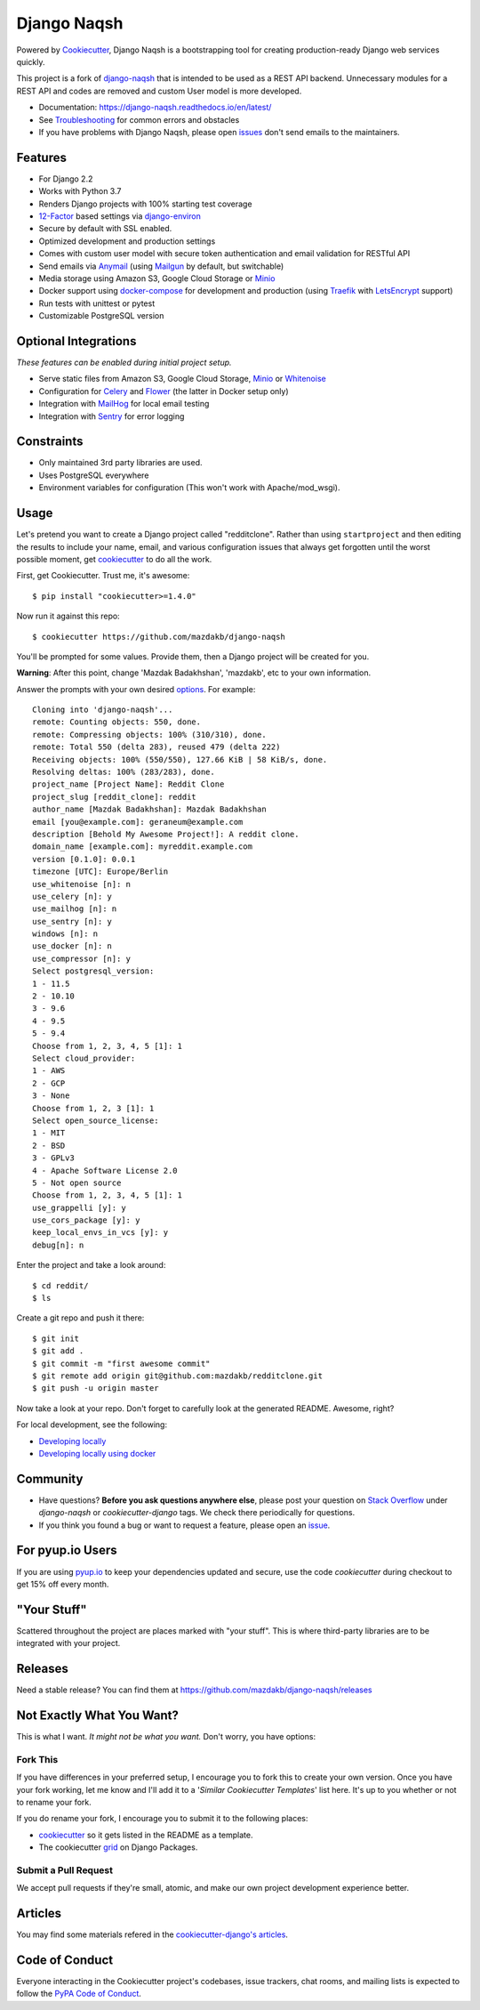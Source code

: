 Django Naqsh
============

.. image:: https://travis-ci.com/mazdakb/django-naqsh.svg?branch=master
    :target: https://travis-ci.com/mazdakb/django-naqsh
    :alt: Build Status

.. image:: https://readthedocs.org/projects/django-naqsh/badge/?version=latest
    :target: http://django-naqsh.readthedocs.io/en/latest/?badge=latest
    :alt: Documentation Status

.. image:: https://pyup.io/repos/github/mazdakb/django-naqsh/shield.svg
    :target: https://pyup.io/repos/github/mazdakb/django-naqsh/
    :alt: Updates

.. image:: https://requires.io/github/mazdakb/django-naqsh/requirements.svg?branch=master
     :target: https://requires.io/github/mazdakb/django-naqsh/requirements/?branch=master
     :alt: Requirements Status

.. image:: https://www.codetriage.com/mazdakb/django-naqsh/badges/users.svg
    :target: https://www.codetriage.com/mazdakb/django-naqsh
    :alt: Code Helpers Badge

.. image:: https://img.shields.io/badge/code%20style-black-000000.svg
    :target: https://github.com/ambv/black
    :alt: Code style: black

Powered by Cookiecutter_, Django Naqsh is a bootstrapping tool for creating
production-ready Django web services quickly.

This project is a fork of `django-naqsh`_ that is intended to be used as a REST API backend.
Unnecessary modules for a REST API and codes are removed and custom User model is more developed.

* Documentation: https://django-naqsh.readthedocs.io/en/latest/
* See Troubleshooting_ for common errors and obstacles
* If you have problems with Django Naqsh, please open issues_ don't send
  emails to the maintainers.

.. _cookiecutter: https://github.com/audreyr/cookiecutter
.. _django-naqsh: https://github.com/mazdakb/django-naqsh
.. _Troubleshooting: https://django-naqsh.readthedocs.io/en/latest/troubleshooting.html
.. _issues: https://github.com/mazdakb/django-naqsh/issues/new

Features
---------

* For Django 2.2
* Works with Python 3.7
* Renders Django projects with 100% starting test coverage
* 12-Factor_ based settings via django-environ_
* Secure by default with SSL enabled.
* Optimized development and production settings
* Comes with custom user model with secure token authentication and email validation for RESTful API
* Send emails via Anymail_ (using Mailgun_ by default, but switchable)
* Media storage using Amazon S3, Google Cloud Storage or Minio_
* Docker support using docker-compose_ for development and production (using Traefik_ with LetsEncrypt_ support)
* Run tests with unittest or pytest
* Customizable PostgreSQL version

Optional Integrations
---------------------

*These features can be enabled during initial project setup.*

* Serve static files from Amazon S3, Google Cloud Storage, Minio_ or Whitenoise_
* Configuration for Celery_ and Flower_ (the latter in Docker setup only)
* Integration with MailHog_ for local email testing
* Integration with Sentry_ for error logging

.. _django-environ: https://github.com/joke2k/django-environ
.. _12-Factor: http://12factor.net/
.. _Mailgun: http://www.mailgun.com/
.. _Minio: https://min.io/
.. _Whitenoise: https://whitenoise.readthedocs.io/
.. _Celery: http://www.celeryproject.org/
.. _Flower: https://github.com/mher/flower
.. _Anymail: https://github.com/anymail/django-anymail
.. _MailHog: https://github.com/mailhog/MailHog
.. _Sentry: https://sentry.io/welcome/
.. _docker-compose: https://github.com/docker/compose
.. _Traefik: https://traefik.io/
.. _LetsEncrypt: https://letsencrypt.org/

Constraints
-----------

* Only maintained 3rd party libraries are used.
* Uses PostgreSQL everywhere
* Environment variables for configuration (This won't work with Apache/mod_wsgi).

Usage
------

Let's pretend you want to create a Django project called "redditclone". Rather than using ``startproject``
and then editing the results to include your name, email, and various configuration issues that always get forgotten until the worst possible moment, get cookiecutter_ to do all the work.

First, get Cookiecutter. Trust me, it's awesome::

    $ pip install "cookiecutter>=1.4.0"

Now run it against this repo::

    $ cookiecutter https://github.com/mazdakb/django-naqsh

You'll be prompted for some values. Provide them, then a Django project will be created for you.

**Warning**: After this point, change 'Mazdak Badakhshan', 'mazdakb', etc to your own information.

Answer the prompts with your own desired options_. For example::

    Cloning into 'django-naqsh'...
    remote: Counting objects: 550, done.
    remote: Compressing objects: 100% (310/310), done.
    remote: Total 550 (delta 283), reused 479 (delta 222)
    Receiving objects: 100% (550/550), 127.66 KiB | 58 KiB/s, done.
    Resolving deltas: 100% (283/283), done.
    project_name [Project Name]: Reddit Clone
    project_slug [reddit_clone]: reddit
    author_name [Mazdak Badakhshan]: Mazdak Badakhshan
    email [you@example.com]: geraneum@example.com
    description [Behold My Awesome Project!]: A reddit clone.
    domain_name [example.com]: myreddit.example.com
    version [0.1.0]: 0.0.1
    timezone [UTC]: Europe/Berlin
    use_whitenoise [n]: n
    use_celery [n]: y
    use_mailhog [n]: n
    use_sentry [n]: y
    windows [n]: n
    use_docker [n]: n
    use_compressor [n]: y
    Select postgresql_version:
    1 - 11.5
    2 - 10.10
    3 - 9.6
    4 - 9.5
    5 - 9.4
    Choose from 1, 2, 3, 4, 5 [1]: 1
    Select cloud_provider:
    1 - AWS
    2 - GCP
    3 - None
    Choose from 1, 2, 3 [1]: 1
    Select open_source_license:
    1 - MIT
    2 - BSD
    3 - GPLv3
    4 - Apache Software License 2.0
    5 - Not open source
    Choose from 1, 2, 3, 4, 5 [1]: 1
    use_grappelli [y]: y
    use_cors_package [y]: y
    keep_local_envs_in_vcs [y]: y
    debug[n]: n

Enter the project and take a look around::

    $ cd reddit/
    $ ls

Create a git repo and push it there::

    $ git init
    $ git add .
    $ git commit -m "first awesome commit"
    $ git remote add origin git@github.com:mazdakb/redditclone.git
    $ git push -u origin master

Now take a look at your repo. Don't forget to carefully look at the generated README. Awesome, right?

For local development, see the following:

* `Developing locally`_
* `Developing locally using docker`_

.. _options: http://django-naqsh.readthedocs.io/en/latest/project-generation-options.html
.. _`Developing locally`: http://django-naqsh.readthedocs.io/en/latest/developing-locally.html
.. _`Developing locally using docker`: http://django-naqsh.readthedocs.io/en/latest/developing-locally-docker.html

Community
-----------

* Have questions? **Before you ask questions anywhere else**, please post your question on `Stack Overflow`_ under *django-naqsh* or *cookiecutter-django* tags. We check there periodically for questions.
* If you think you found a bug or want to request a feature, please open an issue_.

.. _`Stack Overflow`: http://stackoverflow.com/questions/tagged/django-naqsh
.. _`issue`: https://github.com/mazdakb/django-naqsh/issues

For pyup.io Users
-----------------

If you are using `pyup.io`_ to keep your dependencies updated and secure, use the code *cookiecutter* during checkout to get 15% off every month.

.. _`pyup.io`: https://pyup.io

"Your Stuff"
-------------

Scattered throughout the project are places marked with "your stuff". This is where third-party libraries are to be integrated with your project.

Releases
--------

Need a stable release? You can find them at https://github.com/mazdakb/django-naqsh/releases


Not Exactly What You Want?
---------------------------

This is what I want. *It might not be what you want.* Don't worry, you have options:

Fork This
~~~~~~~~~~

If you have differences in your preferred setup, I encourage you to fork this to create your own version.
Once you have your fork working, let me know and I'll add it to a '*Similar Cookiecutter Templates*' list here.
It's up to you whether or not to rename your fork.

If you do rename your fork, I encourage you to submit it to the following places:

* cookiecutter_ so it gets listed in the README as a template.
* The cookiecutter grid_ on Django Packages.

.. _cookiecutter: https://github.com/audreyr/cookiecutter
.. _grid: https://www.djangopackages.com/grids/g/cookiecutters/

Submit a Pull Request
~~~~~~~~~~~~~~~~~~~~~~

We accept pull requests if they're small, atomic, and make our own project development
experience better.

Articles
---------

You may find some materials refered in the `cookiecutter-django's articles`_.

.. _`cookiecutter-django's articles`: https://github.com/pydanny/cookiecutter-django#articles

Code of Conduct
---------------

Everyone interacting in the Cookiecutter project's codebases, issue trackers, chat
rooms, and mailing lists is expected to follow the `PyPA Code of Conduct`_.


.. _`PyPA Code of Conduct`: https://www.pypa.io/en/latest/code-of-conduct/
